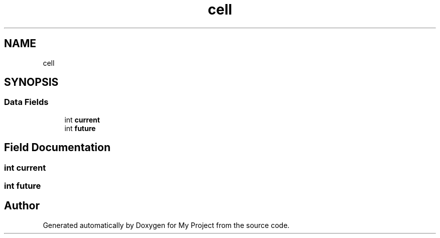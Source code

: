 .TH "cell" 3My Project" \" -*- nroff -*-
.ad l
.nh
.SH NAME
cell
.SH SYNOPSIS
.br
.PP
.SS "Data Fields"

.in +1c
.ti -1c
.RI "int \fBcurrent\fP"
.br
.ti -1c
.RI "int \fBfuture\fP"
.br
.in -1c
.SH "Field Documentation"
.PP 
.SS "int current"

.SS "int future"


.SH "Author"
.PP 
Generated automatically by Doxygen for My Project from the source code\&.
